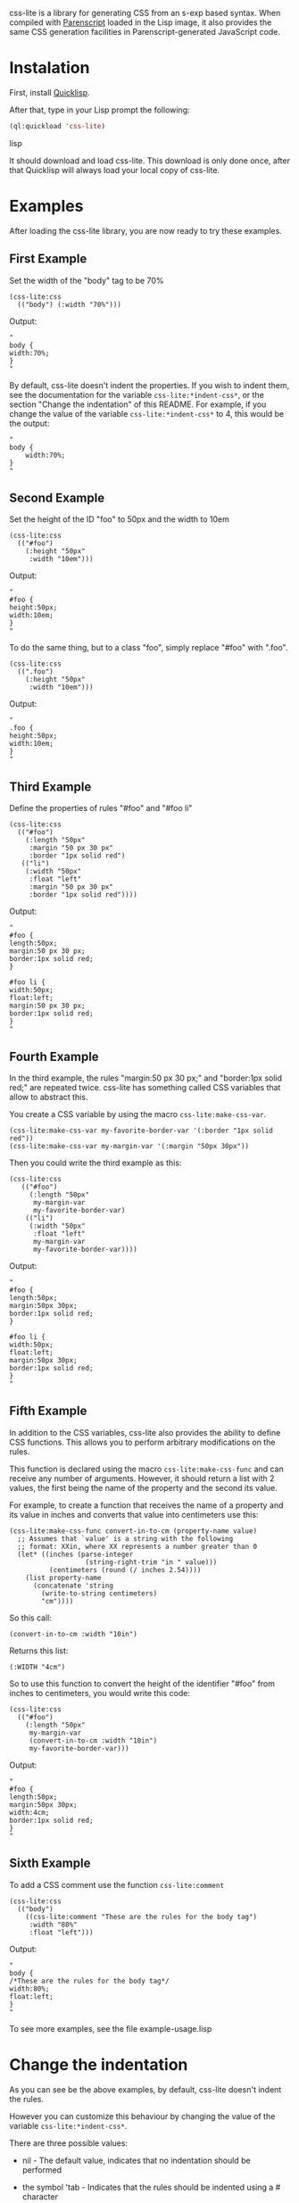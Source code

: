 css-lite is a library for generating CSS from an s-exp based
syntax. When compiled with [[http://common-lisp.net/project/parenscript/][Parenscript]] loaded in the Lisp
image, it also provides the same CSS generation facilities in
Parenscript-generated JavaScript code.

* Instalation
  First, install [[http://www.quicklisp.org/beta/#installation][Quicklisp]].

  After that, type in your Lisp prompt the following:

#+BEGIN_SRC lisp
  (ql:quickload 'css-lite)
#+END_SRC lisp

  It should download and load css-lite. This download is only done
  once, after that Quicklisp will always load your local copy of
  css-lite.

* Examples
  
  After loading the css-lite library, you are now ready to try these
  examples.

** First Example

   Set the width of the "body" tag to be 70%

#+BEGIN_EXAMPLE
  (css-lite:css
    (("body") (:width "70%")))
#+END_EXAMPLE

   Output:

#+BEGIN_EXAMPLE
   "
   body {
   width:70%;
   }
   "
#+END_EXAMPLE

   By default, css-lite doesn't indent the properties. If you wish to
   indent them, see the documentation for the variable
   =css-lite:*indent-css*=, or the section "Change the indentation" of
   this README. For example, if you change the value of the variable
   =css-lite:*indent-css*= to 4, this would be the output:

#+BEGIN_EXAMPLE
   "
   body {
       width:70%;
   }
   "
#+END_EXAMPLE
   
** Second Example

   Set the height of the ID "foo" to 50px and the width to 10em

#+BEGIN_EXAMPLE
   (css-lite:css
     (("#foo")
       (:height "50px"
        :width "10em")))
#+END_EXAMPLE

   Output:

#+BEGIN_EXAMPLE
   "
   #foo {
   height:50px;
   width:10em;
   }
   "
#+END_EXAMPLE   

   To do the same thing, but to a class "foo", simply replace "#foo"
   with ".foo".

#+BEGIN_EXAMPLE
   (css-lite:css
     ((".foo")
       (:height "50px"
        :width "10em")))
#+END_EXAMPLE

   Output:

#+BEGIN_EXAMPLE
   "
   .foo {
   height:50px;
   width:10em;
   }
   "
#+END_EXAMPLE   

** Third Example

   Define the properties of rules "#foo" and "#foo li"

#+BEGIN_EXAMPLE
   (css-lite:css
     (("#foo")
       (:length "50px"
        :margin "50 px 30 px"
        :border "1px solid red")
      (("li")
       (:width "50px"
        :float "left"
        :margin "50 px 30 px"
        :border "1px solid red"))))
#+END_EXAMPLE

   Output:

#+BEGIN_EXAMPLE
   "
   #foo {
   length:50px;
   margin:50 px 30 px;
   border:1px solid red;
   }
   
   #foo li {
   width:50px;
   float:left;
   margin:50 px 30 px;
   border:1px solid red;
   }
   "
#+END_EXAMPLE

** Fourth Example

   In the third example, the rules "margin:50 px 30 px;" and
   "border:1px solid red;" are repeated twice. css-lite has something
   called CSS variables that allow to abstract this.

   You create a CSS variable by using the macro =css-lite:make-css-var=.

#+BEGIN_EXAMPLE
  (css-lite:make-css-var my-favorite-border-var '(:border "1px solid red"))
  (css-lite:make-css-var my-margin-var '(:margin "50px 30px"))
#+END_EXAMPLE

   Then you could write the third example as this:

#+BEGIN_EXAMPLE
  (css-lite:css
     (("#foo")
       (:length "50px"
        my-margin-var
        my-favorite-border-var)
      (("li")
       (:width "50px"
        :float "left"
        my-margin-var
        my-favorite-border-var))))
#+END_EXAMPLE

   Output:

#+BEGIN_EXAMPLE
   "
   #foo {
   length:50px;
   margin:50px 30px;
   border:1px solid red;
   }
   
   #foo li {
   width:50px;
   float:left;
   margin:50px 30px;
   border:1px solid red;
   }
   "
#+END_EXAMPLE

** Fifth Example

   In addition to the CSS variables, css-lite also provides the
   ability to define CSS functions. This allows you to perform
   arbitrary modifications on the rules.

   This function is declared using the macro =css-lite:make-css-func=
   and can receive any number of arguments. However, it should return
   a list with 2 values, the first being the name of the property and
   the second its value.

   For example, to create a function that receives the name of a
   property and its value in inches and converts that value into
   centimeters use this:

#+BEGIN_EXAMPLE
  (css-lite:make-css-func convert-in-to-cm (property-name value)
    ;; Assumes that `value' is a string with the following
    ;; format: XXin, where XX represents a number greater than 0
    (let* ((inches (parse-integer
                     (string-right-trim "in " value)))
            (centimeters (round (/ inches 2.54))))
      (list property-name
        (concatenate 'string
          (write-to-string centimeters)
          "cm"))))
#+END_EXAMPLE

   So this call:

#+BEGIN_EXAMPLE
   (convert-in-to-cm :width "10in")
#+END_EXAMPLE

   Returns this list:

#+BEGIN_EXAMPLE
   (:WIDTH "4cm")
#+END_EXAMPLE

   So to use this function to convert the height of the identifier
   "#foo" from inches to centimeters, you would write this code:

#+BEGIN_EXAMPLE
   (css-lite:css
     (("#foo")
       (:length "50px"
        my-margin-var
        (convert-in-to-cm :width "10in")
        my-favorite-border-var)))
#+END_EXAMPLE

   Output:

#+BEGIN_EXAMPLE
   "
   #foo {
   length:50px;
   margin:50px 30px;
   width:4cm;
   border:1px solid red;
   }
   "
#+END_EXAMPLE   

** Sixth Example

   To add a CSS comment use the function =css-lite:comment=

#+BEGIN_EXAMPLE
   (css-lite:css
     (("body")
       ((css-lite:comment "These are the rules for the body tag")
        :width "80%"
        :float "left")))
#+END_EXAMPLE

   Output:

#+BEGIN_EXAMPLE
   "
   body {
   /*These are the rules for the body tag*/
   width:80%;
   float:left;
   }
   "
#+END_EXAMPLE


   To see more examples, see the file example-usage.lisp

* Change the indentation

  As you can see be the above examples, by default, css-lite doesn't
  indent the rules.

  However you can customize this behaviour by changing the value of
  the variable =css-lite:*indent-css*=.

  There are three possible values:

  * nil - The default value, indicates that no indentation should be
    performed

  * the symbol 'tab - Indicates that the rules should be indented
    using a #\Tab character

  * a number greater than 0 - Indicates that the rules should be
    indented with that many #\Space characters.


  For example, to indent the rules with 4 spaces, you would type:

#+BEGIN_EXAMPLE
  (setf css-lite:*indent-css* 4)
#+END_EXAMPLE

  The next time you call the =css-lite:css= function, the code will be
  indented with 4 spaces.

  For example, calling the function =css-lite:css= with this value:

#+BEGIN_EXAMPLE
 (css-lite:css
     (("body")
       ((css-lite:comment "These are the rules for the body tag")
        :width "80%"
        :float "left")))
#+END_EXAMPLE

  Output:
  
#+BEGIN_EXAMPLE
  "
  body {
      /*These are the rules for the body tag*/
      width:80%;
      float:left;
  }
  "
#+END_EXAMPLE
